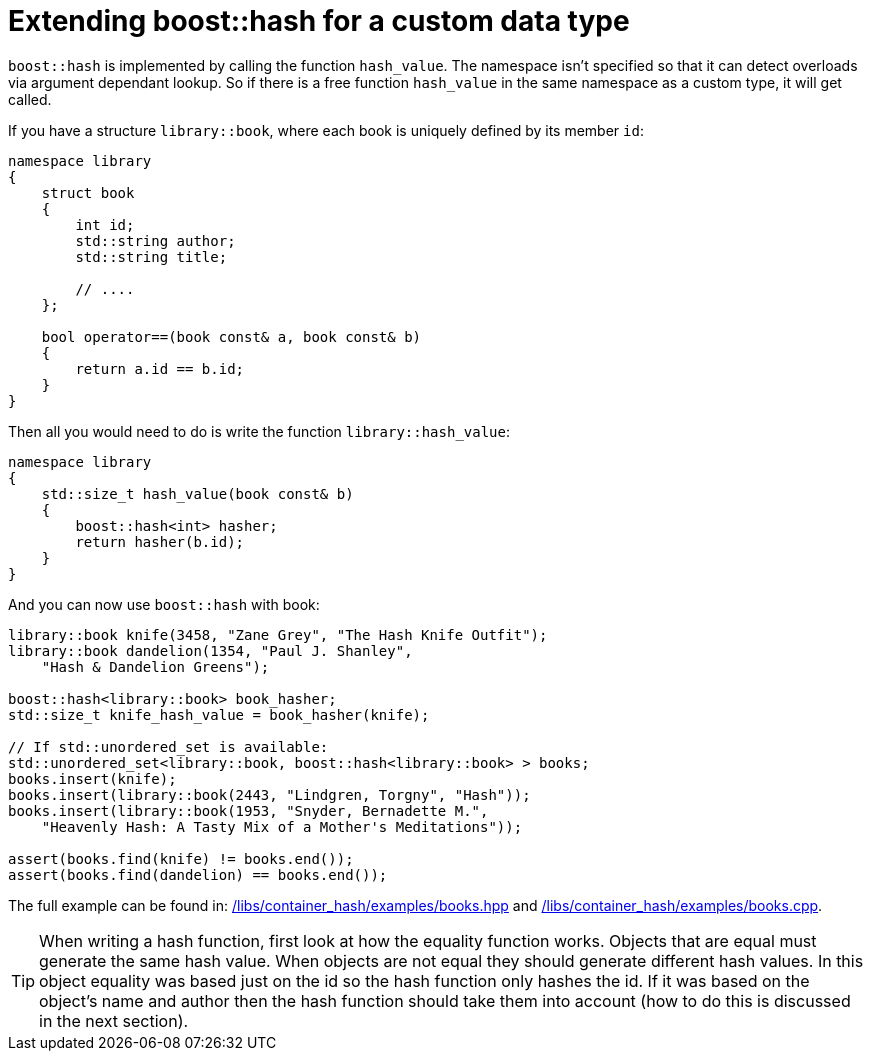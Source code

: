 [#custom]
= Extending boost::hash for a custom data type

:idprefix: custom_

`boost::hash` is implemented by calling the function `hash_value`. The namespace isn't specified so that it can detect overloads via argument dependant lookup. So if there is a free function `hash_value` in the same namespace as a custom type, it will get called.

If you have a structure `library::book`, where each book is uniquely defined by its member `id`:

[source]
----
namespace library
{
    struct book
    {
        int id;
        std::string author;
        std::string title;

        // ....
    };

    bool operator==(book const& a, book const& b)
    {
        return a.id == b.id;
    }
}
----

Then all you would need to do is write the function `library::hash_value`:

[source]
----
namespace library
{
    std::size_t hash_value(book const& b)
    {
        boost::hash<int> hasher;
        return hasher(b.id);
    }
}
----

And you can now use `boost::hash` with book:

[source]
----
library::book knife(3458, "Zane Grey", "The Hash Knife Outfit");
library::book dandelion(1354, "Paul J. Shanley",
    "Hash & Dandelion Greens");

boost::hash<library::book> book_hasher;
std::size_t knife_hash_value = book_hasher(knife);

// If std::unordered_set is available:
std::unordered_set<library::book, boost::hash<library::book> > books;
books.insert(knife);
books.insert(library::book(2443, "Lindgren, Torgny", "Hash"));
books.insert(library::book(1953, "Snyder, Bernadette M.",
    "Heavenly Hash: A Tasty Mix of a Mother's Meditations"));

assert(books.find(knife) != books.end());
assert(books.find(dandelion) == books.end());
----

The full example can be found in: link:../../examples/books.hpp[/libs/container_hash/examples/books.hpp] and link:../../examples/books.cpp[/libs/container_hash/examples/books.cpp].

TIP: When writing a hash function, first look at how the equality function works. Objects that are equal must generate the same hash value. When objects are not equal they should generate different hash values. In this object equality was based just on the id so the hash function only hashes the id. If it was based on the object's name and author then the hash function should take them into account (how to do this is discussed in the next section).
